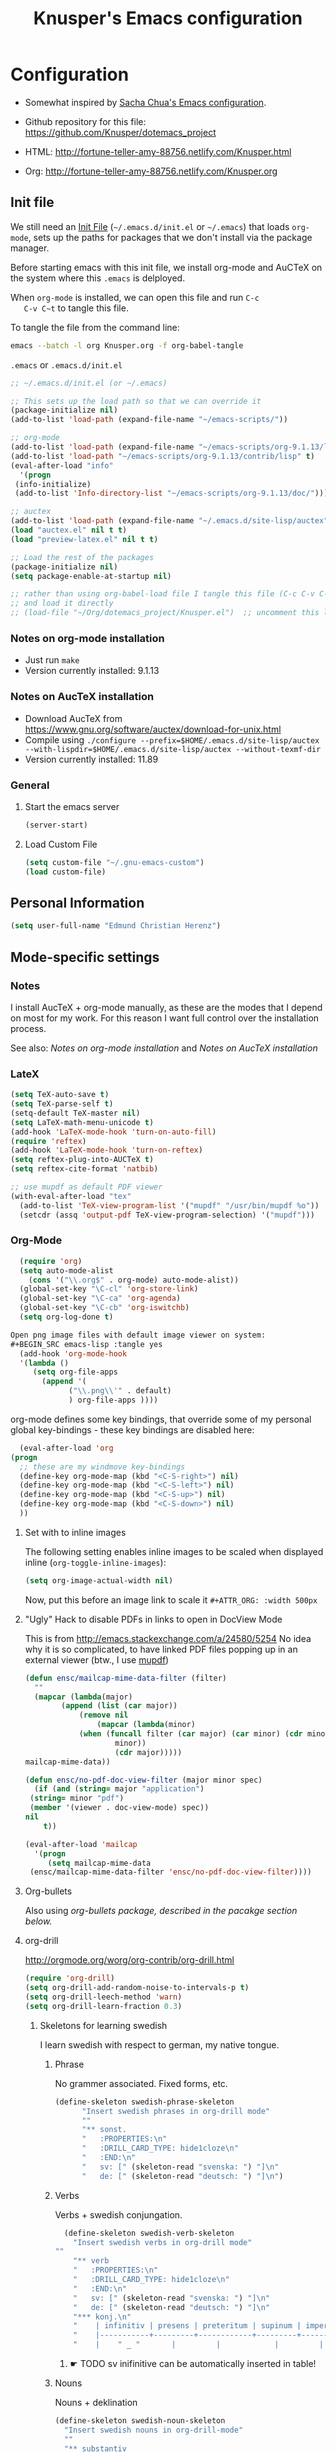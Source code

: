 #+TITLE: Knusper's Emacs configuration
#+OPTIONS: toc:4 h:4 creator:t 
#+HTML_HEAD: <link rel="stylesheet" type="text/css" href="zenburn-code.css" />

* Configuration

- Somewhat inspired by [[http://sach.ac/dotemacs][Sacha Chua's Emacs configuration]]. 

- Github repository for this file: https://github.com/Knusper/dotemacs_project

- HTML: http://fortune-teller-amy-88756.netlify.com/Knusper.html

- Org: http://fortune-teller-amy-88756.netlify.com/Knusper.org

** Init file
   
   We still need an [[http://www.emacswiki.org/emacs/InitFile][Init File]] (=~/.emacs.d/init.el= or =~/.emacs=)
   that loads =org-mode=, sets up the paths for packages that we don't
   install via the package manager.

   Before starting emacs with this init file, we install org-mode and
   AuCTeX on the system where this ~.emacs~ is delployed.

   When ~org-mode~ is installed, we can open this file and run ~C-c
   C-v C~t~ to tangle this file.

   To tangle the file from the command line:
   #+BEGIN_SRC sh
   emacs --batch -l org Knusper.org -f org-babel-tangle
   #+END_SRC
   
   ~.emacs~ or ~.emacs.d/init.el~
   #+BEGIN_SRC emacs-lisp :tangle no
     ;; ~/.emacs.d/init.el (or ~/.emacs)

     ;; This sets up the load path so that we can override it
     (package-initialize nil)
     (add-to-list 'load-path (expand-file-name "~/emacs-scripts/"))

     ;; org-mode
     (add-to-list 'load-path (expand-file-name "~/emacs-scripts/org-9.1.13/lisp/"))
     (add-to-list 'load-path "~/emacs-scripts/org-9.1.13/contrib/lisp" t)
     (eval-after-load "info"
       '(progn
	  (info-initialize)
	  (add-to-list 'Info-directory-list "~/emacs-scripts/org-9.1.13/doc/")))

     ;; auctex
     (add-to-list 'load-path (expand-file-name "~/.emacs.d/site-lisp/auctex"))
     (load "auctex.el" nil t t)
     (load "preview-latex.el" nil t t)

     ;; Load the rest of the packages
     (package-initialize nil)
     (setq package-enable-at-startup nil)

     ;; rather than using org-babel-load file I tangle this file (C-c C-v C-t)
     ;; and load it directly
     ;; (load-file "~/Org/dotemacs_project/Knusper.el")  ;; uncomment this line, after this file has been tangled
   #+END_SRC
  
*** Notes on org-mode installation

    - Just run ~make~
    - Version currently installed: 9.1.13

*** Notes on AucTeX installation
    
    - Download AucTeX from [[https://www.gnu.org/software/auctex/download-for-unix.html]]
    - Compile using ~./configure --prefix=$HOME/.emacs.d/site-lisp/auctex --with-lispdir=$HOME/.emacs.d/site-lisp/auctex --without-texmf-dir~
    - Version currently installed: 11.89

*** General

**** Start the emacs server
     #+BEGIN_SRC emacs-lisp :tangle yes
     (server-start)
     #+END_SRC

**** Load Custom File
     #+BEGIN_SRC emacs-lisp :tangle yes
       (setq custom-file "~/.gnu-emacs-custom")
       (load custom-file)
     #+END_SRC

** Personal Information

   #+BEGIN_SRC emacs-lisp :tangle yes
     (setq user-full-name "Edmund Christian Herenz")
   #+END_SRC


** Mode-specific settings

*** Notes
    I install AucTeX + org-mode manually, as these are the modes that I
    depend on most for my work.  For this reason I want full control
    over the installation process.

    See also: [[*Notes on org-mode installation][Notes on org-mode installation]] and [[*Notes on AucTeX installation][Notes on AucTeX installation]]
   
*** LateX
    #+BEGIN_SRC emacs-lisp :tangle yes
      (setq TeX-auto-save t)
      (setq TeX-parse-self t)
      (setq-default TeX-master nil)
      (setq LaTeX-math-menu-unicode t)
      (add-hook 'LaTeX-mode-hook 'turn-on-auto-fill)
      (require 'reftex)
      (add-hook 'LaTeX-mode-hook 'turn-on-reftex)
      (setq reftex-plug-into-AUCTeX t)
      (setq reftex-cite-format 'natbib)

      ;; use mupdf as default PDF viewer
      (with-eval-after-load "tex"
        (add-to-list 'TeX-view-program-list '("mupdf" "/usr/bin/mupdf %o"))
        (setcdr (assq 'output-pdf TeX-view-program-selection) '("mupdf")))
    #+END_SRC

*** Org-Mode

    #+BEGIN_SRC emacs-lisp :tangle yes
      (require 'org)
      (setq auto-mode-alist
	    (cons '("\\.org$" . org-mode) auto-mode-alist))
      (global-set-key "\C-cl" 'org-store-link)
      (global-set-key "\C-ca" 'org-agenda)
      (global-set-key "\C-cb" 'org-iswitchb)
      (setq org-log-done t)

    Open png image files with default image viewer on system:
    #+BEGIN_SRC emacs-lisp :tangle yes
      (add-hook 'org-mode-hook
      '(lambda ()
	     (setq org-file-apps
		   (append '(
			     ("\\.png\\'" . default)
			     ) org-file-apps ))))
    #+END_SRC
      org-mode defines some key bindings, that override some of my
      personal global key-bindings - these key bindings are disabled here:

      #+BEGIN_SRC emacs-lisp :tangle yes
      (eval-after-load 'org
	(progn
	  ;; these are my windmove key-bindings
	  (define-key org-mode-map (kbd "<C-S-right>") nil)
	  (define-key org-mode-map (kbd "<C-S-left>") nil)
	  (define-key org-mode-map (kbd "<C-S-up>") nil)
	  (define-key org-mode-map (kbd "<C-S-down>") nil)
	  ))

    #+END_SRC

**** Set with to inline images

    The following setting enables inline images to be scaled when
    displayed inline (~org-toggle-inline-images~):
    #+BEGIN_SRC emacs-lisp :tangle yes
      (setq org-image-actual-width nil)
    #+END_SRC

    Now, put this before an image link to scale it
    ~#+ATTR_ORG: :width 500px~

**** "Ugly" Hack to disable PDFs in links to open in DocView Mode

     This is from http://emacs.stackexchange.com/a/24580/5254 No idea
     why it is so complicated, to have linked PDF files popping up in
     an external viewer (btw., I use [[http://www.mupdf.com/][mupdf]])

     #+BEGIN_SRC emacs-lisp :tangle yes
       (defun ensc/mailcap-mime-data-filter (filter)
         ""
         (mapcar (lambda(major)
               (append (list (car major))
                   (remove nil
                       (mapcar (lambda(minor)
      		       (when (funcall filter (car major) (car minor) (cdr minor))
                           minor))
                           (cdr major)))))
       mailcap-mime-data))

       (defun ensc/no-pdf-doc-view-filter (major minor spec)
         (if (and (string= major "application")
      	(string= minor "pdf")
      	(member '(viewer . doc-view-mode) spec))
       nil
           t))

       (eval-after-load 'mailcap
         '(progn
            (setq mailcap-mime-data
      	(ensc/mailcap-mime-data-filter 'ensc/no-pdf-doc-view-filter))))
     #+END_SRC

**** Org-bullets
     Also using [[org-bullets][org-bullets package, described in the pacakge section below.]]

**** org-drill

     http://orgmode.org/worg/org-contrib/org-drill.html

     #+BEGIN_SRC emacs-lisp :tangle yes
     (require 'org-drill)
     (setq org-drill-add-random-noise-to-intervals-p t)
     (setq org-drill-leech-method 'warn)
     (setq org-drill-learn-fraction 0.3)
     #+END_SRC
     
***** Skeletons for learning swedish
      
      I learn swedish with respect to german, my native tongue.

****** Phrase
       No grammer associated. Fixed forms, etc.
       #+BEGIN_SRC emacs-lisp :tangle yes
	 (define-skeleton swedish-phrase-skeleton
           "Insert swedish phrases in org-drill mode"
           ""
           "** sonst.                                                          :drill:\n"
           "   :PROPERTIES:\n"
           "   :DRILL_CARD_TYPE: hide1cloze\n"
           "   :END:\n"
           "   sv: [" (skeleton-read "svenska: ") "]\n"
           "   de: [" (skeleton-read "deutsch: ") "]\n")
       #+END_SRC

****** Verbs
       Verbs + swedish conjungation.
       #+BEGIN_SRC emacs-lisp :tangle yes
         (define-skeleton swedish-verb-skeleton
           "Insert swedish verbs in org-drill mode"
	   ""
           "** verb                                                            :drill:\n"
           "   :PROPERTIES:\n"
           "   :DRILL_CARD_TYPE: hide1cloze\n"
           "   :END:\n"
           "   sv: [" (skeleton-read "svenska: ") "]\n"
           "   de: [" (skeleton-read "deutsch: ") "]\n"
           "*** konj.\n"
           "    | infinitiv | presens | preteritum | supinum | imperativ |\n"
           "    |-----------+---------+------------+---------+-----------|\n"
           "    |    " _ "       |         |            |         |           |\n")
       #+END_SRC

******* ☛ TODO sv inifinitive can be automatically inserted in table!

****** Nouns
       Nouns + deklination
       #+BEGIN_SRC emacs-lisp :tangle yes
         (define-skeleton swedish-noun-skeleton
           "Insert swedish nouns in org-drill-mode"
           ""
           "** substantiv                                                          :drill:\n"
           "   :PROPERTIES:\n"
           "   :DRILL_CARD_TYPE: hide1cloze\n"
           "   :END:\n"
           "   sv: [" (skeleton-read "svenska: ") "]\n"
           "   de: [" (skeleton-read "deutsch: ") "]\n"
           "*** dekl.\n"
           "    | sing. obestämd | sing. bestämd | pl. obestämd | pl. bestämd |\n"
           "    |----------------+---------------+--------------+-------------|\n"
           "    |    "_"            |               |              |             |\n")
       #+END_SRC
** Packages
*** Package Archives

    [[https://melpa.org][MELPA]] is the king of emacs package archives.  Follow [[https://twitter.com/melpa_emacs][MELPA on Twitter]].
    
    #+BEGIN_SRC emacs-lisp :tangle yes
      (add-to-list 'package-archives '("melpa" . "https://melpa.org/packages/") t)
    #+END_SRC

*** Packages I use

**** use-package - automatically download and install packages

     We use [[https://github.com/jwiegley/use-package][=use-package=]] to automatically download and install packages,
     if they are not present on the system.  Of course, when firing up
     EMACS for the first time on a fresh system, =use-package= needs to be
     automagically installed first.

     #+BEGIN_SRC emacs-lisp :tangle yes
       (if (not (package-installed-p 'use-package))
           (progn
             (package-refresh-contents)
             (package-install 'use-package)))

       (require 'use-package)
     #+END_SRC

      
**** Package List 

***** Essential

****** which-key 
       
       https://github.com/justbur/emacs-which-keynn

       #+BEGIN_SRC emacs-lisp
	 (use-package which-key
	   :ensure t)
       #+END_SRC

****** ebib

       Ebib: http://joostkremers.github.io/ebib/ (in MELPA)

       Copy of settings copied from ~.gnu_emacs_custom~
       
       #+BEGIN_SRC emacs-lisp :tangle yes
	 (use-package ebib
	   :ensure t
	   :config
	   (setq ebib-index-columns
		 (quote
		  (("timestamp" 12 t)
		   ("Entry Key" 20 t)
		   ("Author/Editor" 40 nil)
		   ("Year" 6 t)
		   ("Title" 50 t))))
	   (setq ebib-index-default-sort (quote ("timestamp" . descend)))
	   (setq ebib-index-default-sort (quote ("timestamp" . descend)))
	   (setq ebib-preload-bib-files (quote ("~/science_works/bibliography.bib")))
	   (setq ebib-timestamp-format "%Y.%m.%d")
	   (setq ebib-use-timestamp t))
       #+END_SRC

****** bibslurp-ads

       Bibslurp: http://mkmcc.github.io/software/bibslurp.html (in MELPA)

       #+BEGIN_SRC emacs-lisp :tangle yes
	 (use-package bibslurp
	   :ensure t)
       #+END_SRC

****** yascroll-mode

       yascroll.el is Yet Another Scroll Bar Mode for GNU Emacs.
       https://github.com/m2ym/yascroll-el
       
       #+BEGIN_SRC emacs-lisp :tangle yes
	 (use-package yascroll
	   :ensure t
	   :config
	   (global-yascroll-bar-mode 1)
	   (setq yascroll:delay-to-hide 0.8)
	   )
       #+END_SRC

****** magit
       
       [[https://magit.vc]]

       #+BEGIN_SRC emacs-lisp :tangle yes
	 (use-package magit 
	   :ensure t
	   :bind ("C-x g" . magit-status)
	   )
       #+END_SRC

****** diminish

       #+BEGIN_SRC emacs-lisp :tangle yes
         (use-package diminish
           :ensure t)
       #+END_SRC

****** tea-time

       With =tea-time= I never forget about the tea.  Using  [[http://movie-sounds.org/action-movie-sound-clips/the-italian-job-1969/have-a-cup-of-tea-ready][this soundbite]]
       from my favorite movie "The Italian Job".

       #+BEGIN_SRC emacs-lisp :tangle yes
	 (use-package tea-time
           :ensure t
           :config
           (setq tea-time-sound "~/.sounds/tea.ogg")
           (setq tea-time-sound-command "ogg123 -q %s")
           )
       #+END_SRC

****** 2048
       
       https://bitbucket.org/zck/2048.el

****** buffer-move
     
       https://github.com/lukhas/buffer-move

       #+BEGIN_SRC emacs-lisp :tangle yes
	 (use-package buffer-move
           :ensure t
           :config
           (global-set-key (kbd "<S-s-up>")     'buf-move-up)
           (global-set-key (kbd "<S-s-down>")   'buf-move-down)
           (global-set-key (kbd "<S-s-left>")   'buf-move-left)
           (global-set-key (kbd "<S-s-right>")  'buf-move-right)
           )
       #+END_SRC

****** smex

       #+BEGIN_SRC emacs-lisp :tangle yes
	 (use-package smex
           :ensure t
           :config
           (smex-initialize)
           (global-set-key (kbd "M-x") 'smex)
           )
       #+END_SRC

****** rainbow-delimiters
     
       https://www.emacswiki.org/emacs/RainbowDelimiters

       #+BEGIN_SRC emacs-lisp :tangle yes
	 (use-package rainbow-delimiters
           :ensure t
           :config
           (add-hook 'prog-mode-hook #'rainbow-delimiters-mode)
           )
       #+END_SRC

****** htmlize
       http://www.emacswiki.org/emacs/Htmlize

****** iedit
       Simultaneously edit multiple regions in buffer.
       http://www.emacswiki.org/emacs/Iedit
       #+BEGIN_SRC emacs-lisp :tangle yes
	 (use-package iedit
	   :ensure t)
       #+END_SRC
****** writeroom-mode
     
       Distraction free writing.
       https://github.com/joostkremers/writeroom-mode

       #+BEGIN_SRC emacs-lisp :tangle yes
         (use-package writeroom-mode
           :ensure t)
       #+END_SRC

****** auto-complete

       http://auto-complete.org/

       #+BEGIN_SRC emacs-lisp 
	 (use-package auto-complete
           :ensure t
           :config
           (global-auto-complete-mode t) 
           (add-hook 'python-mode-hook 'jedi:setup)
           (setq jedi:setup-keys t)
	  )

       #+END_SRC

****** markdown-mode

       http://jblevins.org/projects/markdown-mode/

       #+BEGIN_SRC emacs-lisp :tangle yes
	 (use-package markdown-mode
           :ensure t
           :init (setq auto-mode-alist
                       (cons '("\\.mdml$" . markdown-mode) auto-mode-alist)))
       #+END_SRC

******* markdown-toc

	#+BEGIN_SRC emacs-lisp :tangle yes
          (use-package markdown-toc
            :ensure t)
	#+END_SRC

****** jedi 

       https://tkf.github.io/emacs-jedi/latest/
     
       #+BEGIN_SRC emacs-lisp :tangle yes
	 (use-package jedi
           :ensure t
           )
       #+END_SRC

****** org-bullets

       The following gold is from
       https://thraxys.wordpress.com/2016/01/14/pimp-up-your-org-agenda/

       #+BEGIN_SRC emacs-lisp :tangle yes
	 (use-package org-bullets
           :ensure t
           :init
           (setq org-bullets-bullet-list
		 '("◉" "◎" "⚫" "○" "►" "◇"))
           :config
           (add-hook 'org-mode-hook (lambda () (org-bullets-mode 1)))
           )
	 (setq org-todo-keywords '((sequence "☛ TODO(t)" "|" "✔ DONE(d)")
	 (sequence "⚑ WAITING(w)" "|")
	 (sequence "|" "✘ CANCELED(c)")))
       #+END_SRC

****** pager
       https://github.com/emacsorphanage/pager
       and for the default keybindings
       https://github.com/nflath/pager-default-keybindings
       (the latter depends on the former).

       #+BEGIN_SRC emacs-lisp :tangle yes
         (use-package pager
           :ensure t)
         (use-package pager-default-keybindings
           :ensure t)
       #+END_SRC

****** uptimes
       
       https://github.com/davep/uptimes.el

       #+BEGIN_SRC emacs-lisp :tangle yes
         (use-package uptimes
           :ensure t)
       #+END_SRC

****** dired-quicksort
       
       Quick and easy sorting in dired - just press "S".
       
       https://www.topbug.net/blog/2016/08/17/dired-quick-sort-sort-dired-buffers-quickly-in-emacs/

       #+BEGIN_SRC emacs-lisp :tangle yes
         (use-package dired-quick-sort
           :ensure t
           :init
           (dired-quick-sort-setup))
       #+END_SRC

       With this configuration ~S~ is bound to invoke the ~dired-quick-sort~ [[https://github.com/abo-abo/hydra][hydra]].
       
****** Dictionary
       
       http://me.in-berlin.de/~myrkr/dictionary/index.html
       
       #+BEGIN_SRC emacs-lisp :tangle yes
	 (use-package dictionary
	   :ensure t)
       #+END_SRC
       
***** Appearance

****** zenburn colour theme

       https://github.com/bbatsov/zenburn-emacs

       Load zenburn colour theme when starting emacs.

       #+BEGIN_SRC emacs-lisp :tangle yes
	 (use-package zenburn-theme
	   :ensure t
	   :config
	   (load-theme 'zenburn))
       #+END_SRC

****** powerline

       https://github.com/milkypostman/powerline

       #+BEGIN_SRC emacs-lisp :tangle yes
	 (use-package powerline
           :ensure t
           :config
           (powerline-default-theme)
           )
       #+END_SRC

****** beacon

       https://github.com/Malabarba/beacon

       #+BEGIN_SRC emacs-lisp :tangle yes
	 (use-package beacon
	   :ensure t
	   :diminish beacon-mode
	   :config
	   (beacon-mode 1)
	   (setq beacon-dont-blink-commands nil) ;; always blink
	   ;; (setq beacon-lighter '"Λ") - 
	   (add-to-list 'beacon-dont-blink-major-modes 'Man-mode)
	   (add-to-list 'beacon-dont-blink-major-modes 'shell-mode)
	   (add-to-list 'beacon-dont-blink-major-modes 'inferior-python-mode)
	   (add-to-list 'beacon-dont-blink-major-modes 'xkcd-mode)
	   :diminish beacon-mode
	   )
       #+END_SRC

       
***** Email

****** muttrc-mode

       Syntax highlighting in [[http://linux.die.net/man/5/muttrc][muttrc file]].

       #+BEGIN_SRC emacs-lisp :tangle yes
	 (use-package muttrc-mode
           :ensure t
           :config
            (setq auto-mode-alist
                     (append '((".muttrc\\'" . muttrc-mode))
                             auto-mode-alist)))
       #+END_SRC

****** offlineimap
       #+BEGIN_SRC emacs-lisp :tangle yes
         (use-package offlineimap
           :ensure t
	   )
       #+END_SRC

***** Fun

****** xkcd
       https://github.com/vibhavp/emacs-xkcd
       [[http://xkcd.com/][xkcd]] reader for Emacs. Nerd on!

       #+BEGIN_SRC emacs-lisp :tangle yes
         (use-package xkcd
           :ensure t)
       #+END_SRC

****** fireplace
       
       It can get cold in winter. =M-x fireplace=
       https://github.com/johanvts/emacs-fireplace

       #+BEGIN_SRC emacs-lisp :tangle yes
         (use-package fireplace
           :ensure t)
       #+END_SRC

****** tea-time

       With =tea-time= I never forget about the tea.  Using  [[http://movie-sounds.org/action-movie-sound-clips/the-italian-job-1969/have-a-cup-of-tea-ready][this soundbite]]
       from my favorite movie "The Italian Job".

       #+BEGIN_SRC emacs-lisp :tangle yes
	 (use-package tea-time
           :ensure t
           :config
           (setq tea-time-sound "~/.sounds/tea.ogg")
           (setq tea-time-sound-command "ogg123 -q %s")
           )
       #+END_SRC

****** 2048
       
       https://bitbucket.org/zck/2048.el


*** Packages not in ELPA or MELPA
    
    These packages are in =~/emacs-scripts/= as specfied in the
    load-path in [[Init file]].

**** post-mode for mutt

     http://post-mode.sourceforge.net/

     Note: ~Cheers,~ as a default in ~post-signature-pattern~ is not a
     good idea!

     #+BEGIN_SRC emacs-lisp :tangle yes
       (use-package post
         :config
         (setq post-signature-pattern "\\(--\\|\\)")
         )
     #+END_SRC

**** simple-wiki

     http://www.emacswiki.org/emacs/SimpleWikiMode

     #+BEGIN_SRC emacs-lisp :tangle yes
     (use-package simple-wiki)
     #+END_SRC

**** wikidot mode

     An Emacs mode for editing Wikidot markup 

     https://github.com/infochimps-customers/wikidot-mode

     #+BEGIN_SRC emacs-lisp :tangle yes
     (use-package wikidot-mode)
     #+END_SRC
*** Part of emacs
**** printing
     
     http://www.emacswiki.org/emacs/PrintingPackage
     
     #+BEGIN_SRC emacs-lisp :tangle yes
       (use-package printing
         :config
         (pr-update-menus t))
     #+END_SRC
     
**** uniquify
     
     Uniquify buffer names. 
     See e.g. [[http://trey-jackson.blogspot.cl/2008/01/emacs-tip-11-uniquify.html][here]] or [[http://www.emacswiki.org/emacs/uniquify][here.]]

     #+BEGIN_SRC emacs-lisp :tangle yes
        (require 'uniquify)
     #+END_SRC

**** Midnight Mode (disabled)

     http://www.emacswiki.org/emacs/MidnightMode

     Bury unused buffers after some time (4:30 in the morning).
     
     #+BEGIN_SRC emacs-lisp :tangle no
       (use-package midnight
         :config
         (midnight-delay-set 'midnight-delay "4:30am"))
     #+END_SRC

**** Abbrev-mode
     
     http://www.emacswiki.org/emacs/AbbrevMode
     - but currently not used 
     
     #+BEGIN_SRC emacs-lisp :tangle no
       (if (file-exists-p abbrev-file-name)
           (quietly-read-abbrev-file))
       (setq save-abbrevs t)  
       ;; in org-mode, we want expansions with trailing or leading slashes -
       ;; this might need some modification
       (abbrev-table-put org-mode-abbrev-table :regexp "\\(\\\\[a-z0-9@]+\\)")
     #+END_SRC

**** ido-mode

     http://www.emacswiki.org/emacs/InteractivelyDoThings
     Part of Emacs

     #+BEGIN_SRC emacs-lisp :tangle yes
       (use-package ido
         :config
         (ido-mode t)
         (setq ido-enable-flex-matching t)
         (setq ido-everywhere t)
         (setq ido-max-prospects 50)
         (setq ido-max-window-height 0.25)
         )
     #+END_SRC


** User Interface
*** Window Configuration

    - no tooltips
    - no toolbar
    - no menu
    - no scrollbar
  
    #+BEGIN_SRC emacs-lisp :tangle yes
      (when window-system
        (tooltip-mode -1)
        (tool-bar-mode -1)
        (menu-bar-mode -1)
        (scroll-bar-mode -1))
    #+END_SRC

*** Various settings
**** move around between windows using C-S-Arrow keys (wind-move)
     #+BEGIN_SRC emacs-lisp :tangle yes
       (global-set-key (kbd "<C-S-up>")     'windmove-up)
       (global-set-key (kbd "<C-S-down>")   'windmove-down)
       (global-set-key (kbd "<C-S-left>")   'windmove-left)
       (global-set-key (kbd "<C-S-right>")  'windmove-right)

     #+END_SRC
**** disable <menu>-key
     #+BEGIN_SRC emacs-lisp :tangle yes
       (global-set-key (kbd "<menu>") 'nil)
     #+END_SRC

**** disable blinking cursor
     #+BEGIN_SRC emacs-lisp :tangle yes
       (blink-cursor-mode 0)
     #+END_SRC

**** disable Shift+Arrow to select text
     #+BEGIN_SRC emacs-lisp :tangle yes
       (setq shift-select-mode nil)
     #+END_SRC

**** middle-click pastes at point, not at mouse position
     #+BEGIN_SRC emacs-lisp :tangle yes
       (setq mouse-yank-at-point t) 
     #+END_SRC

**** transient-mark-mode
      #+BEGIN_SRC emacs-lisp :tangle yes
       (setq transient-mark-mode t)
     #+END_SRC

**** highlight matching parenthesis based on point
     #+BEGIN_SRC emacs-lisp :tangle yes
       (show-paren-mode t)
     #+END_SRC

**** recent files mode
     #+BEGIN_SRC emacs-lisp :tangle yes
       (recentf-mode 1)
     #+END_SRC

**** Bind hippie-expand to M-<SPC> - Peace!
     #+BEGIN_SRC emacs-lisp :tangle yes
       (global-set-key "\M- " 'hippie-expand)
     #+END_SRC

**** never truncate the lines in my buffer [DISABLED]
     #+BEGIN_SRC emacs-lisp :tangle no
       (setq truncate-lines t)
     #+END_SRC

**** always truncate lines, but never the mini-buffer

     #+BEGIN_SRC emacs-lisp :tangle yes
       (setq truncate-lines t)
       (add-hook 'minibuffer-setup-hook
	     (lambda () (setq truncate-lines nil)))
     #+END_SRC

**** Emacs close confirmation 
     (do not accidentally close emacs)

     #+BEGIN_SRC emacs-lisp :tangle yes
       (setq kill-emacs-query-functions
	     (cons (lambda () (yes-or-no-p "Really Quit Emacs? "))
		   kill-emacs-query-functions))
     #+END_SRC

**** enable disabled command - upcase region

     #+BEGIN_SRC emacs-lisp :tangle yes
       (put 'upcase-region 'disabled nil)
     #+END_SRC

**** desktop-save-mode 

     (see Sect. 42 "Saving Emacs Sessions" in Emacs
     User Manual)

     #+BEGIN_SRC emacs-lisp :tangle yes
       (desktop-save-mode 1)
       (setq desktop-restore-eager 10)
       (setq desktop-save t) ;; save without asking
     #+END_SRC

**** user ibuffer insted of list-buffers

     #+BEGIN_SRC emacs-lisp :tangle yes
       (defalias 'list-buffers 'ibuffer)
     #+END_SRC

***** adjust ibuffer column widths

      #+BEGIN_SRC emacs-lisp :tangle yes
        (setq ibuffer-formats
              '((mark modified read-only " "
                      (name 30 30 :left :elide) " "
                      (size 9 -1 :right) " "
                      (mode 16 16 :left :elide) " " filename-and-process)
                (mark " " (name 16 -1) " " filename)))
      #+END_SRC
**** eshell-stuff
     em-joc - not used anymore
     #+BEGIN_SRC emacs-lisp :tangle no
        (require 'em-joc)
         (defun eshell/info (subject)
           "Read the Info manual on SUBJECT."
           (let ((buf (current-buffer)))
             (Info-directory)
             (let ((node-exists (ignore-errors (Info-menu subject))))
               (if node-exists
                   0
       ;;          We want to switch back to *eshell* if the requested
       ;;          Info manual doesn't exist.
                 (switch-to-buffer buf)
                 (eshell-print (format "There is no Info manual on %s.\n"
                                       subject))
                 1))))
     #+END_SRC
*** Electric Pairs

    #+BEGIN_SRC emacs-lisp :tangle yes
      (electric-pair-mode 1)
      (defvar markdown-electric-pairs '((?* . ?*)) "Electric pairs for markdown-mode.")
      (defun markdown-add-electric-pairs ()
        (setq-local electric-pair-pairs (append electric-pair-pairs markdown-electric-pairs))
        (setq-local electric-pair-text-pairs electric-pair-pairs))
      (add-hook 'markdown-mode-hook 'markdown-add-electric-pairs)
    #+END_SRC

*** Move around between windows (wind-move)

    Move around between windows using C-S-Arrow keys (wind-move). Better
    than pressing repeatedly C-x o. (Seems not to work in org-mode?)
    
    #+BEGIN_SRC emacs-lisp :tangle yes
      (global-set-key (kbd "<C-S-up>")     'windmove-up)
      (global-set-key (kbd "<C-S-down>")   'windmove-down)
      (global-set-key (kbd "<C-S-left>")   'windmove-left)
      (global-set-key (kbd "<C-S-right>")  'windmove-right)
    #+END_SRC


** Convenience functions not shipped in emacs
*** Timestamps

    Command to insert timestamps into text - e.g.: 27.10.2015, 12:25
    Inspired from http://emacswiki.org/emacs/InsertingTodaysDate
    
    #+BEGIN_SRC emacs-lisp :tangle yes
      (defun timestamp ()
        (interactive)
        (insert (format-time-string "%d.%m.%Y, %H:%M")))
    #+END_SRC

*** Count Words & Characters

    From http://ergoemacs.org/emacs/elisp_count-region.html

    #+BEGIN_SRC emacs-lisp :tangle yes
      (defun my-count-words-region (posBegin posEnd)
        "Print number of words and chars in region."
        (interactive "r")
        (message "Counting …")
        (save-excursion
          (let (wordCount charCount)
            (setq wordCount 0)
            (setq charCount (- posEnd posBegin))
            (goto-char posBegin)
            (while (and (< (point) posEnd)
                        (re-search-forward "\\w+\\W*" posEnd t))
              (setq wordCount (1+ wordCount)))

            (message "Words: %d. Chars: %d." wordCount charCount)
            )))
    #+END_SRC

*** Unfill Region / Unfill Paragraph

    Source: http://ergoemacs.org/emacs/emacs_unfill-paragraph.html
    
    #+BEGIN_SRC emacs-lisp :tangle yes
      (defun unfill-paragraph ()
        "Replace newline chars in current paragraph by single spaces.
      This command does the inverse of `fill-paragraph'."
        (interactive)
        (let ((fill-column 90002000)) ; 90002000 is just random. you can use `most-positive-fixnum'
          (fill-paragraph nil)))
      (defun unfill-region (start end)
        "Replace newline chars in region by single spaces.
      This command does the inverse of `fill-region'."
        (interactive "r")
        (let ((fill-column 90002000))
          (fill-region start end)))
    #+END_SRC
    
    
